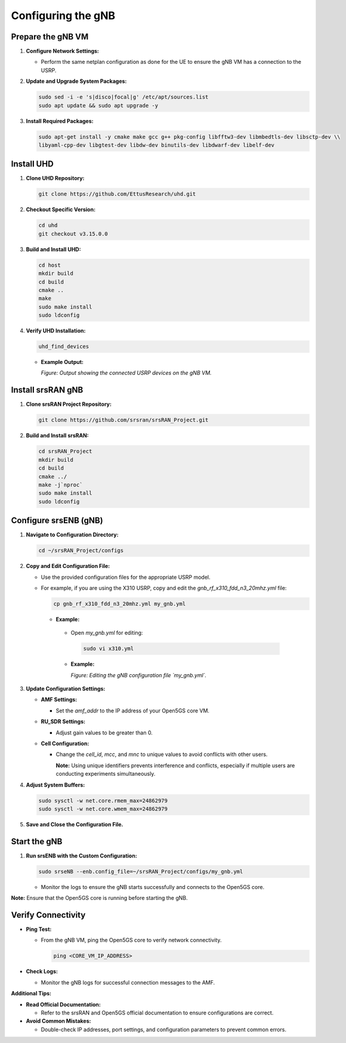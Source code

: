 Configuring the gNB
===================

Prepare the gNB VM
------------------

1. **Configure Network Settings:**

   - Perform the same netplan configuration as done for the UE to ensure the gNB VM has a connection to the USRP.

2. **Update and Upgrade System Packages:**

   .. code-block:: bash

      sudo sed -i -e 's|disco|focal|g' /etc/apt/sources.list
      sudo apt update && sudo apt upgrade -y

3. **Install Required Packages:**

   .. code-block:: bash

      sudo apt-get install -y cmake make gcc g++ pkg-config libfftw3-dev libmbedtls-dev libsctp-dev \\
      libyaml-cpp-dev libgtest-dev libdw-dev binutils-dev libdwarf-dev libelf-dev

Install UHD
-----------

1. **Clone UHD Repository:**

   .. code-block:: bash

      git clone https://github.com/EttusResearch/uhd.git

2. **Checkout Specific Version:**

   .. code-block:: bash

      cd uhd
      git checkout v3.15.0.0

3. **Build and Install UHD:**

   .. code-block:: bash

      cd host
      mkdir build
      cd build
      cmake ..
      make
      sudo make install
      sudo ldconfig

4. **Verify UHD Installation:**

   .. code-block:: bash

      uhd_find_devices

   - **Example Output:**

     .. image:: _static/image25.png
        :alt: Output of uhd_find_devices command on gNB VM
        :align: center
        :width: 50%

     *Figure: Output showing the connected USRP devices on the gNB VM.*

Install srsRAN gNB
------------------

1. **Clone srsRAN Project Repository:**

   .. code-block:: bash

      git clone https://github.com/srsran/srsRAN_Project.git

2. **Build and Install srsRAN:**

   .. code-block:: bash

      cd srsRAN_Project
      mkdir build
      cd build
      cmake ../
      make -j`nproc`
      sudo make install
      sudo ldconfig

Configure srsENB (gNB)
----------------------

1. **Navigate to Configuration Directory:**

   .. code-block:: bash

      cd ~/srsRAN_Project/configs

2. **Copy and Edit Configuration File:**

   - Use the provided configuration files for the appropriate USRP model.

   - For example, if you are using the X310 USRP, copy and edit the `gnb_rf_x310_fdd_n3_20mhz.yml` file:

     .. code-block:: bash

        cp gnb_rf_x310_fdd_n3_20mhz.yml my_gnb.yml
    - **Example:**

       .. image:: _static/image21.png
          :alt: Editing the my_gnb.yml configuration file
          :align: center
          :width: 80%

     - Open `my_gnb.yml` for editing:

       .. code-block:: bash

          sudo vi x310.yml

     - **Example:**

       .. image:: _static/image27.png
          :alt: Editing the my_gnb.yml configuration file
          :align: center
          :width: 80%

       *Figure: Editing the gNB configuration file `my_gnb.yml`.*

3. **Update Configuration Settings:**

   - **AMF Settings:**

     - Set the `amf_addr` to the IP address of your Open5GS core VM.

   - **RU_SDR Settings:**

     - Adjust gain values to be greater than 0.

   - **Cell Configuration:**

     - Change the `cell_id`, `mcc`, and `mnc` to unique values to avoid conflicts with other users.

       **Note:** Using unique identifiers prevents interference and conflicts, especially if multiple users are conducting experiments simultaneously.

4. **Adjust System Buffers:**

   .. code-block:: bash

      sudo sysctl -w net.core.rmem_max=24862979
      sudo sysctl -w net.core.wmem_max=24862979

5. **Save and Close the Configuration File.**

Start the gNB
-------------

1. **Run srsENB with the Custom Configuration:**

   .. code-block:: bash

      sudo srseNB --enb.config_file=~/srsRAN_Project/configs/my_gnb.yml

   - Monitor the logs to ensure the gNB starts successfully and connects to the Open5GS core.

**Note:** Ensure that the Open5GS core is running before starting the gNB.

Verify Connectivity
-------------------

- **Ping Test:**

  - From the gNB VM, ping the Open5GS core to verify network connectivity.

    .. code-block:: bash

       ping <CORE_VM_IP_ADDRESS>

- **Check Logs:**

  - Monitor the gNB logs for successful connection messages to the AMF.

**Additional Tips:**

- **Read Official Documentation:**

  - Refer to the srsRAN and Open5GS official documentation to ensure configurations are correct.

- **Avoid Common Mistakes:**

  - Double-check IP addresses, port settings, and configuration parameters to prevent common errors.

